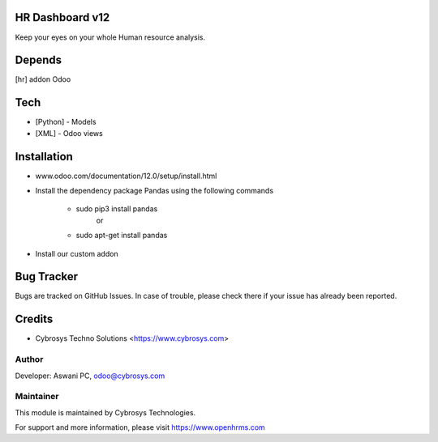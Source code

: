 HR Dashboard v12
================

Keep your eyes on your whole Human resource analysis.

Depends
=======
[hr] addon Odoo

Tech
====
* [Python] - Models
* [XML] - Odoo views

Installation
============
- www.odoo.com/documentation/12.0/setup/install.html
- Install the dependency package Pandas using the following commands

	* sudo pip3 install pandas
				or
	* sudo apt-get install pandas

- Install our custom addon



Bug Tracker
===========
Bugs are tracked on GitHub Issues. In case of trouble, please check there if your issue has already been reported.

Credits
=======
* Cybrosys Techno Solutions <https://www.cybrosys.com>

Author
------

Developer: Aswani PC, odoo@cybrosys.com

Maintainer
----------

This module is maintained by Cybrosys Technologies.

For support and more information, please visit https://www.openhrms.com

